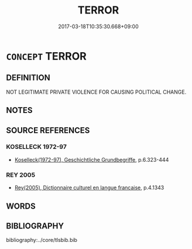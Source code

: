 # -*- mode: mandoku-tls-view -*-
#+TITLE: TERROR
#+DATE: 2017-03-18T10:35:30.668+09:00        
#+STARTUP: content
* =CONCEPT= TERROR
:PROPERTIES:
:CUSTOM_ID: uuid-e9bbcfdb-5b99-4191-bd8b-5bc4f43eb1da
:TR_ZH: 恐怖
:END:
** DEFINITION

NOT LEGITIMATE PRIVATE VIOLENCE FOR CAUSING POLITICAL CHANGE.

** NOTES

** SOURCE REFERENCES
*** KOSELLECK 1972-97
 - [[cite:KOSELLECK-1972-97][Koselleck(1972-97), Geschichtliche Grundbegriffe]], p.6.323-444

*** REY 2005
 - [[cite:REY-2005][Rey(2005), Dictionnaire culturel en langue francaise]], p.4.1343

** WORDS
   :PROPERTIES:
   :VISIBILITY: children
   :END:
** BIBLIOGRAPHY
bibliography:../core/tlsbib.bib
